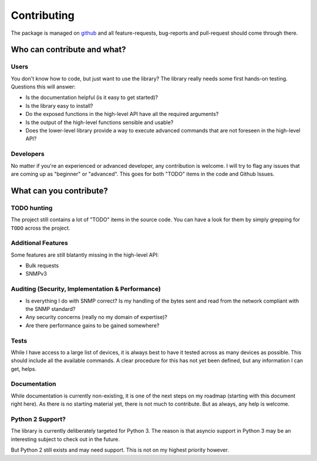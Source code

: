.. _contributing:

Contributing
============

The package is managed on github_ and all feature-requests, bug-reports and
pull-request should come through there.


Who can contribute and what?
----------------------------

Users
~~~~~

You don't know how to code, but just want to use the library? The library
really needs some first hands-on testing. Questions this will answer:

* Is the documentation helpful (is it easy to get started)?
* Is the library easy to install?
* Do the exposed functions in the high-level API have all the required
  arguments?
* Is the output of the high-level functions sensible and usable?
* Does the lower-level library provide a way to execute advanced commands that
  are not foreseen in the high-level API?


Developers
~~~~~~~~~~

No matter if you're an experienced or advanced developer, any contribution is
welcome. I will try to flag any issues that are coming up as "beginner" or
"advanced". This goes for both "TODO" items in the code and Github Issues.


What can you contribute?
------------------------

TODO hunting
~~~~~~~~~~~~

The project still contains a lot of "TODO" items in the source code. You can
have a look for them by simply grepping for ``TODO`` across the project.


Additional Features
~~~~~~~~~~~~~~~~~~~

Some features are still blatantly missing in the high-level API:

* Bulk requests
* SNMPv3


Auditing (Security, Implementation & Performance)
~~~~~~~~~~~~~~~~~~~~~~~~~~~~~~~~~~~~~~~~~~~~~~~~~

* Is everything I do with SNMP correct? Is my handling of the bytes sent and
  read from the network compliant with the SNMP standard?
* Any security concerns (really no my domain of expertise)?
* Are there performance gains to be gained somewhere?


Tests
~~~~~

While I have access to a large list of devices, it is always best to have it
tested across as many devices as possible. This should include all the
available commands. A clear procedure for this has not yet been defined, but
any information I can get, helps.


Documentation
~~~~~~~~~~~~~

While documentation is currently non-existing, it is one of the next steps on
my roadmap (starting with this document right here). As there is no starting
material yet, there is not much to contribute. But as always, any help is
welcome.

Python 2 Support?
~~~~~~~~~~~~~~~~~

The library is currently deliberately targeted for Python 3. The reason is that
asyncio support in Python 3 may be an interesting subject to check out in the
future.

But Python 2 still exists and may need support. This is not on my highest
priority however.



.. _github: https://www.github.com/exhuma/puresnmp
